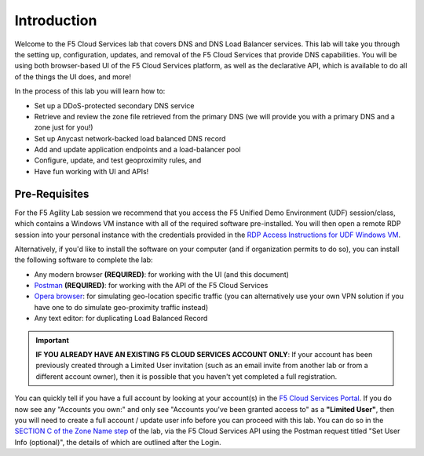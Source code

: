 Introduction 
============

Welcome to the F5 Cloud Services lab that covers DNS and DNS Load Balancer services. This lab will take you through the setting up, configuration, updates, and removal of the F5 Cloud Services that provide DNS capabilities. You will be using both browser-based UI of the F5 Cloud Services platform, as well as the declarative API, which is available to do all of the things the UI does, and more! 

In the process of this lab you will learn how to:

- Set up a DDoS-protected secondary DNS service

- Retrieve and review the zone file retrieved from the primary DNS (we will provide you with a primary DNS and a zone just for you!)

- Set up Anycast network-backed load balanced DNS record 

- Add and update application endpoints and a load-balancer pool 

- Configure, update, and test geoproximity rules, and

- Have fun working with UI and APIs!

Pre-Requisites
--------------

For the F5 Agility Lab session we recommend that you access the F5 Unified Demo Environment (UDF) session/class, which contains a Windows VM instance with all of the required software pre-installed.
You will then open a remote RDP session into your personal instance with the credentials provided in the `RDP Access Instructions for UDF Windows VM <http://>`_. 

Alternatively, if you'd like to install the software on your computer (and if organization permits to do so), you can install the following software to complete the lab:

- Any modern browser **(REQUIRED)**: for working with the UI (and this document)
- `Postman <http://bit.ly/309wSLl>`_ **(REQUIRED)**: for working with the API of the F5 Cloud Services
- `Opera browser <https://www.opera.com/>`_: for simulating geo-location specific traffic  (you can alternatively use your own VPN solution if you have one to do simulate geo-proximity traffic instead)
- Any text editor: for duplicating Load Balanced Record 

.. important:: **IF YOU ALREADY HAVE AN EXISTING F5 CLOUD SERVICES ACCOUNT ONLY**: If your account has been previously created through a Limited User invitation (such as an email invite from another lab or from a different account owner), then it is possible that you haven't yet completed a full registration. 

You can quickly tell if you have a full account by looking at your account(s) in the `F5 Cloud Services Portal <https://portal.cloudservices.f5.com/>`_. If you do now see any "Accounts you own:" and only see "Accounts you've been granted access to" as a **"Limited User"**, then you will need to create a full account / update user info before you can proceed with this lab. You can do so in the `SECTION C of the Zone Name step <https://clouddocs.f5.com/training/community/dns/html/class6/lab/lab1.html#zone-name>`_ of the lab, via the F5 Cloud Services API using the Postman request titled "Set User Info (optional)", the details of which are outlined after the Login. 
